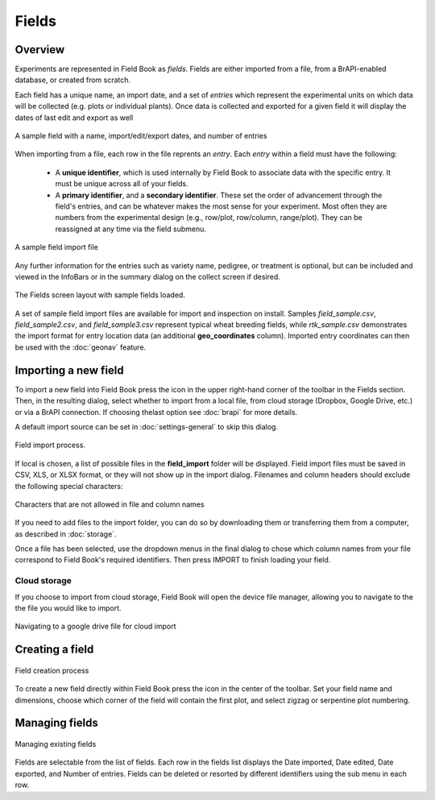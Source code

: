 Fields
======
Overview
--------

Experiments are represented in Field Book as *fields*. Fields are either imported from a file, from a BrAPI-enabled database, or created from scratch.

Each field has a unique name, an import date, and a set of *entries* which represent the experimental units on which data will be collected (e.g. plots or individual plants). Once data is collected and exported for a given field it will display the dates of last edit and export as well

.. figure:: /_static/images/fields/fields_list_item.png
   :width: 60%
   :align: center
   :alt: Field list item

   A sample field with a name, import/edit/export dates, and number of entries

When importing from a file, each row in the file reprents an *entry*. Each *entry* within a field must have the following: 

   * A **unique identifier**, which is used internally by Field Book to associate data with the specific entry. It must be unique across all of your fields.
  
   * A **primary identifier**, and a **secondary identifier**. These set the order of advancement through the field's entries, and can be whatever makes the most sense for your experiment. Most often they are numbers from the experimental design (e.g., row/plot, row/column, range/plot). They can be reassigned at any time via the field submenu.

.. figure:: /_static/images/fields/fields_import_format.png
   :width: 90%
   :align: center
   :alt: Sample import file

   A sample field import file

Any further information for the entries such as variety name, pedigree, or treatment is optional, but can be included and viewed in the InfoBars or in the summary dialog on the collect screen if desired.

.. figure:: /_static/images/fields/fields_framed.png
   :width: 40%
   :align: center
   :alt: Fields layout

   The Fields screen layout with sample fields loaded.

A set of sample field import files are available for import and inspection on install. Samples *field_sample.csv*, *field_sample2.csv*, and *field_sample3.csv* represent typical wheat breeding fields, while *rtk_sample.csv* demonstrates the import format for entry location data (an additional **geo_coordinates** column). Imported entry coordinates can then be used with the |geonav| :doc:`geonav` feature.   

Importing a new field
---------------------

To import a new field into Field Book press the |add| icon in the upper right-hand corner of the toolbar in the Fields section. Then, in the resulting dialog, select whether to import from a local file, from cloud storage (Dropbox, Google Drive, etc.) or via a BrAPI connection. If choosing thelast option see |brapi| :doc:`brapi` for more details.

A default import source can be set in |settings| :doc:`settings-general` to skip this dialog.

.. figure:: /_static/images/fields/fields_import_joined.png
   :width: 100%
   :align: center
   :alt: Field import screens

   Field import process.

If local is chosen, a list of possible files in the **field_import** folder will be displayed. Field import files must be saved in CSV, XLS, or XLSX format, or they will not show up in the import dialog. Filenames and column headers should exclude the following special characters:

.. figure:: /_static/images/fields/fields_illegal_characters.png
   :width: 40%
   :align: center
   :alt: Field file illegal characters

   Characters that are not allowed in file and column names

If you need to add files to the import folder, you can do so by downloading them or transferring them from a computer, as described in :doc:`storage`.

Once a file has been selected, use the dropdown menus in the final dialog to chose which column names from your file correspond to Field Book's required identifiers. Then press IMPORT to finish loading your field.

Cloud storage
~~~~~~~~~~~~~

If you choose to import from cloud storage, Field Book will open the device file manager, allowing you to navigate to the the file you would like to import.

.. figure:: /_static/images/fields/fields_cloud_import.png
   :width: 40%
   :align: center
   :alt: Field import from drive

   Navigating to a google drive file for cloud import

Creating a field
----------------

.. figure:: /_static/images/fields/fields_create_joined.png
   :width: 100%
   :align: center
   :alt: Field creation screens

   Field creation process

To create a new field directly within Field Book press the |create| icon in the center of the toolbar. Set your field name and dimensions, choose which corner of the field will contain the first plot, and select zigzag or serpentine plot numbering.

Managing fields
---------------

.. figure:: /_static/images/fields/fields_list_joined.png
   :width: 80%
   :align: center
   :alt: Field management screens

   Managing existing fields

Fields are selectable from the list of fields. Each row in the fields list displays the Date imported, Date edited, Date exported, and Number of entries. Fields can be deleted or resorted by different identifiers using the sub menu in each row.

.. |geonav| image:: /_static/icons/settings/main/map-search.png
  :width: 20

.. |add| image:: /_static/icons/fields/plus-circle.png
  :width: 20

.. |settings| image:: /_static/icons/settings/main/cog-outline.png
  :width: 20

.. |brapi| image:: /_static/icons/settings/main/server-network.png
  :width: 20

.. |create| image:: /_static/icons/fields/table-large-plus.png
  :width: 20
